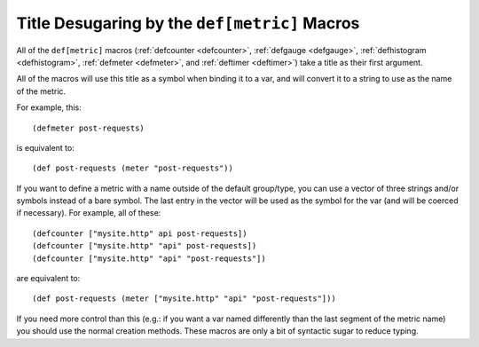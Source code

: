.. _desugaring:

Title Desugaring by the ``def[metric]`` Macros
==============================================

All of the ``def[metric]`` macros (:ref:`defcounter <defcounter>`,
:ref:`defgauge <defgauge>`, :ref:`defhistogram <defhistogram>`, :ref:`defmeter
<defmeter>`, and :ref:`deftimer <deftimer>`) take a title as their first
argument.

All of the macros will use this title as a symbol when binding it to a var, and
will convert it to a string to use as the name of the metric.

For example, this::

    (defmeter post-requests)

is equivalent to::

    (def post-requests (meter "post-requests"))

If you want to define a metric with a name outside of the default group/type,
you can use a vector of three strings and/or symbols instead of a bare symbol.
The last entry in the vector will be used as the symbol for the var (and will be
coerced if necessary). For example, all of these::

    (defcounter ["mysite.http" api post-requests])
    (defcounter ["mysite.http" "api" post-requests])
    (defcounter ["mysite.http" "api" "post-requests"])

are equivalent to::

    (def post-requests (meter ["mysite.http" "api" "post-requests"]))

If you need more control than this (e.g.: if you want a var named differently
than the last segment of the metric name) you should use the normal creation
methods.  These macros are only a bit of syntactic sugar to reduce typing.
